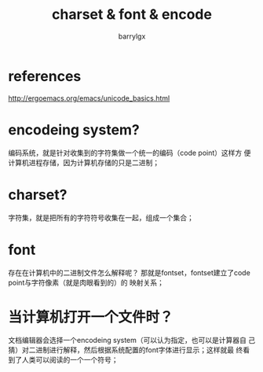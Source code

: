 #+TITLE: charset & font & encode
#+AUTHOR: barrylgx
#+EMAIL:  barrylgx@163.com
#+DESCRIPTION:
#+KEYWORDS:
#+LANGUAGE: en
#+OPTIONS:  H:4 num:t toc:t \n:nil @:t ::t |:t ^:t -:t f:t *:t <:t ^:{} ^:nil

* references
  http://ergoemacs.org/emacs/unicode_basics.html


* encodeing system?
  编码系统，就是针对收集到的字符集做一个统一的编码（code point）这样方
  便计算机进程存储，因为计算机存储的只是二进制；


* charset?
  字符集，就是把所有的字符符号收集在一起，组成一个集合；


* font
  存在在计算机中的二进制文件怎么解释呢？
  那就是fontset，fontset建立了code point与字符像素（就是肉眼看到的）的
  映射关系；


* 当计算机打开一个文件时？
  文档编辑器会选择一个encodeing system（可以认为指定，也可以是计算器自
  己猜）对二进制进行解释，然后根据系统配置的font字体进行显示；这样就最
  终看到了人类可以阅读的一个一个符号；
